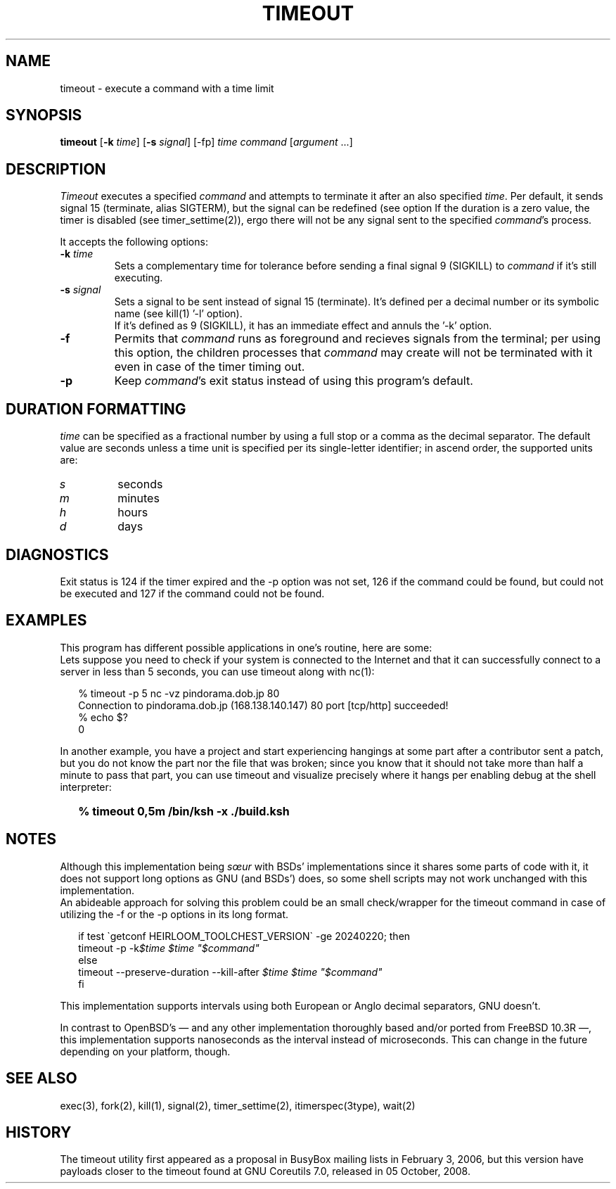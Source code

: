 .\"
.\" Copyright(C) 2024 Luiz Antônio Rangel. All rights reserved.
.\"
.\" SPDX-Licence-Identifier: Zlib
.\"
.TH TIMEOUT 1 "2/20/24" "Heirloom Toolchest" "User Commands"
.SH NAME
timeout \- execute a command with a time limit
.SH SYNOPSIS
\fBtimeout\fR [\fB\-k\fR \fItime\fR]
[\fB\-s\fR \fIsignal\fR] [\-fp]
\fItime\fR \fIcommand\fR [\fIargument\fR ...]
.SH DESCRIPTION
.I Timeout
executes a specified \fIcommand\fR and
attempts to terminate it after an
also specified \fItime\fR.
Per default, it sends signal 15
(terminate, alias SIGTERM), but the
signal can be redefined (see option
'\fI\-s\fR').
If the duration is a zero value, the
timer is disabled (see timer_settime(2)),
ergo there will not be any signal sent
to the specified \fIcommand\fR's process.
.PP
It accepts the following options:
.TP
.B \-k \fItime\fR
Sets a complementary time for tolerance
before sending a final signal 9 (SIGKILL)
to \fIcommand\fR if it's still executing.
.TP
.B \-s \fIsignal\fR
Sets a signal to be sent instead of
signal 15 (terminate). It's defined
per a decimal number or its symbolic
name (see kill(1) '\-l' option).
.br
If it's defined as 9 (SIGKILL), it
has an immediate effect and annuls
the '\-k' option.
.TP
.B \-f
Permits that \fIcommand\fR runs as
foreground and recieves signals
from the terminal; per using this
option, the children processes that
\fIcommand\fR may create will not be
terminated with it even in case of
the timer timing out.
.TP
.B \-p
Keep \fIcommand\fR's exit status
instead of using this program's
default.
.SH "DURATION FORMATTING"
\fItime\fR can be specified as a
fractional number by using a full
stop or a comma as the decimal
separator.
The default value are seconds
unless a time unit is specified per
its single-letter identifier; in
ascend order, the supported units
are:
.TP
.I s
seconds
.TP
.I m
minutes
.TP
.I h
hours
.TP
.I d
days
.SH DIAGNOSTICS
Exit status is 124 if the timer expired
and the \-p option was not set, 126 if
the command could be found, but could not
be executed and 127 if the command could
not be found.
.SH EXAMPLES
This program has different possible
applications in one's routine, here are some:
.br
Lets suppose you need to check if your system
is connected to the Internet and that it can
successfully connect to a server in less than
5 seconds, you can use timeout along with nc(1):
.RS 2
.sp
.nf
% timeout -p 5 nc -vz pindorama.dob.jp 80
Connection to pindorama.dob.jp (168.138.140.147) 80 port [tcp/http] succeeded!
% echo $?
0
.fi
.sp
.RE
In another example, you have a project and
start experiencing hangings at some part after
a contributor sent a patch, but you do not know
the part nor the file that was broken; since
you know that it should not take more than
half a minute to pass that part, you can use
timeout and visualize precisely where it hangs
per enabling debug at the shell interpreter:
.IP \& 2
.BI "% timeout 0,5m /bin/ksh -x ./build.ksh"
.LP
.SH NOTES
Although this implementation being \fIsœur\fR
with BSDs' implementations since it shares some
parts of code with it, it does not support long
options as GNU (and BSDs') does, so some shell
scripts may not work unchanged with this
implementation.
.br
An abideable approach for solving this problem
could be an small check/wrapper for the
timeout command in case of utilizing the \-f or
the \-p options in its long format.
.RS 2
.sp
.nf
if test \`getconf HEIRLOOM_TOOLCHEST_VERSION\` \-ge 20240220; then
     timeout \-p \-k\fI$time\fR \fI$time\fR \fI"$command"\fR
else
     timeout \-\-preserve\-duration \-\-kill\-after \fI$time\fR \fI$time\fR \fI"$command"\fR
fi
.fi
.sp
.RE
.PP
This implementation supports intervals using
both European or Anglo decimal separators,
GNU doesn't.
.PP
In contrast to OpenBSD's \(em and any other
implementation thoroughly based and/or ported
from FreeBSD 10.3R \(em, this implementation
supports nanoseconds as the interval instead
of microseconds. This can change in the future
depending on your platform, though.
.SH "SEE ALSO"
exec(3), fork(2), kill(1), signal(2),
timer_settime(2), itimerspec(3type),
wait(2)
.SH HISTORY
The timeout utility first appeared as a proposal
in BusyBox mailing lists in February 3, 2006,
but this version have payloads closer to the
timeout found at GNU Coreutils 7.0,
released in 05 October, 2008.
